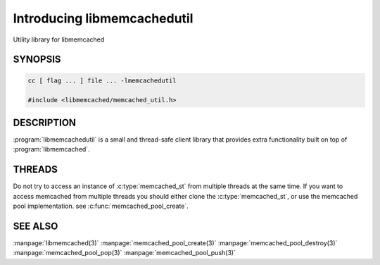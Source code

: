============================
Introducing libmemcachedutil
============================


Utility library for libmemcached


--------
SYNOPSIS
--------

.. code-block:: c

   cc [ flag ... ] file ... -lmemcachedutil
 
   #include <libmemcached/memcached_util.h>



-----------
DESCRIPTION
-----------


:program:`libmemcachedutil`  is a small and thread-safe client library that 
provides extra functionality built on top of :program:`libmemcached`.


-------
THREADS
-------


Do not try to access an instance of :c:type:`memcached_st` from multiple threads
at the same time. If you want to access memcached from multiple threads
you should either clone the :c:type:`memcached_st`, or use the memcached pool
implementation. see :c:func:`memcached_pool_create`.

--------
SEE ALSO
--------


:manpage:`libmemcached(3)` :manpage:`memcached_pool_create(3)` :manpage:`memcached_pool_destroy(3)` :manpage:`memcached_pool_pop(3)` :manpage:`memcached_pool_push(3)`

